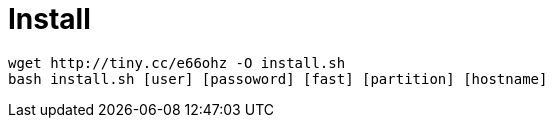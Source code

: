 = Install

----
wget http://tiny.cc/e66ohz -O install.sh
bash install.sh [user] [passoword] [fast] [partition] [hostname]
----
